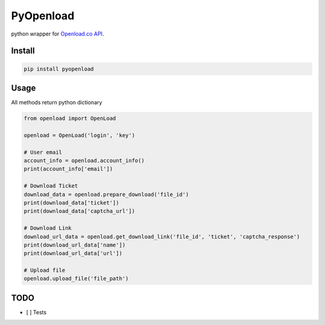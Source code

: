 PyOpenload
==========

|Codacy Badge|

python wrapper for `Openload.co`_ `API`_.

Install
-------

.. code:: sh

    pip install pyopenload

Usage
-----

All methods return python dictionary

.. code:: python

    from openload import OpenLoad

    openload = OpenLoad('login', 'key')

    # User email
    account_info = openload.account_info()
    print(account_info['email'])

    # Download Ticket
    download_data = openload.prepare_download('file_id')
    print(download_data['ticket'])                          
    print(download_data['captcha_url'])                     

    # Download Link
    download_url_data = openload.get_download_link('file_id', 'ticket', 'captcha_response')
    print(download_url_data['name'])                        
    print(download_url_data['url'])                         

    # Upload file
    openload.upload_file('file_path')


TODO
----

-  [ ] Tests

.. _Openload.co: https://openload.co
.. _API: https://openload.co/api

.. |Codacy Badge| image:: https://api.codacy.com/project/badge/Grade/42d0f198fcbe43daae71e21b6a3540fe
   :target: https://www.codacy.com/app/mohan3d94/PyOpenload?utm_source=github.com&utm_medium=referral&utm_content=mohan3d/PyOpenload&utm_campaign=badger

